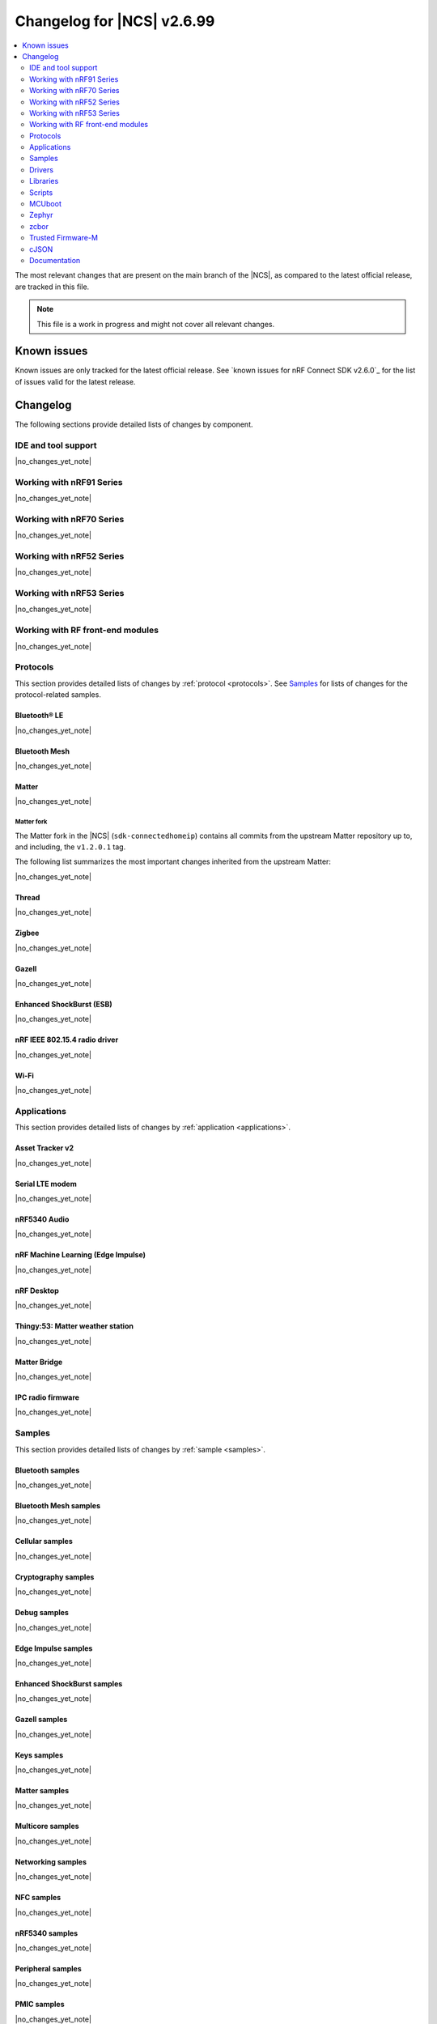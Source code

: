 .. _ncs_release_notes_changelog:

Changelog for |NCS| v2.6.99
###########################

.. contents::
   :local:
   :depth: 2

The most relevant changes that are present on the main branch of the |NCS|, as compared to the latest official release, are tracked in this file.

.. note::
   This file is a work in progress and might not cover all relevant changes.

.. HOWTO

   When adding a new PR, decide whether it needs an entry in the changelog.
   If it does, update this page.
   Add the sections you need, as only a handful of sections is kept when the changelog is cleaned.
   "Protocols" section serves as a highlight section for all protocol-related changes, including those made to samples, libraries, and so on.

Known issues
************

Known issues are only tracked for the latest official release.
See `known issues for nRF Connect SDK v2.6.0`_ for the list of issues valid for the latest release.

Changelog
*********

The following sections provide detailed lists of changes by component.

IDE and tool support
====================

|no_changes_yet_note|

Working with nRF91 Series
=========================

|no_changes_yet_note|

Working with nRF70 Series
=========================

|no_changes_yet_note|

Working with nRF52 Series
=========================

|no_changes_yet_note|

Working with nRF53 Series
=========================

|no_changes_yet_note|

Working with RF front-end modules
=================================

|no_changes_yet_note|

Protocols
=========

This section provides detailed lists of changes by :ref:`protocol <protocols>`.
See `Samples`_ for lists of changes for the protocol-related samples.

Bluetooth® LE
-------------

|no_changes_yet_note|

Bluetooth Mesh
--------------

|no_changes_yet_note|

Matter
------

|no_changes_yet_note|

Matter fork
+++++++++++

The Matter fork in the |NCS| (``sdk-connectedhomeip``) contains all commits from the upstream Matter repository up to, and including, the ``v1.2.0.1`` tag.

The following list summarizes the most important changes inherited from the upstream Matter:

|no_changes_yet_note|

Thread
------

|no_changes_yet_note|

Zigbee
------

|no_changes_yet_note|

Gazell
------

|no_changes_yet_note|

Enhanced ShockBurst (ESB)
-------------------------

|no_changes_yet_note|

nRF IEEE 802.15.4 radio driver
------------------------------

|no_changes_yet_note|

Wi-Fi
-----

|no_changes_yet_note|

Applications
============

This section provides detailed lists of changes by :ref:`application <applications>`.

Asset Tracker v2
----------------

|no_changes_yet_note|

Serial LTE modem
----------------

|no_changes_yet_note|

nRF5340 Audio
-------------

|no_changes_yet_note|

nRF Machine Learning (Edge Impulse)
-----------------------------------

|no_changes_yet_note|

nRF Desktop
-----------

|no_changes_yet_note|

Thingy:53: Matter weather station
---------------------------------

|no_changes_yet_note|

Matter Bridge
-------------

|no_changes_yet_note|

IPC radio firmware
------------------

|no_changes_yet_note|

Samples
=======

This section provides detailed lists of changes by :ref:`sample <samples>`.

Bluetooth samples
-----------------

|no_changes_yet_note|

Bluetooth Mesh samples
----------------------

|no_changes_yet_note|

Cellular samples
----------------

|no_changes_yet_note|

Cryptography samples
--------------------

|no_changes_yet_note|

Debug samples
-------------

|no_changes_yet_note|

Edge Impulse samples
--------------------

|no_changes_yet_note|

Enhanced ShockBurst samples
---------------------------

|no_changes_yet_note|

Gazell samples
--------------

|no_changes_yet_note|

Keys samples
------------

|no_changes_yet_note|

Matter samples
--------------

|no_changes_yet_note|

Multicore samples
-----------------

|no_changes_yet_note|

Networking samples
------------------

|no_changes_yet_note|

NFC samples
-----------

|no_changes_yet_note|

nRF5340 samples
---------------

|no_changes_yet_note|

Peripheral samples
------------------

|no_changes_yet_note|

PMIC samples
------------

|no_changes_yet_note|

Sensor samples
--------------

|no_changes_yet_note|

Trusted Firmware-M (TF-M) samples
---------------------------------

|no_changes_yet_note|

Thread samples
--------------

|no_changes_yet_note|

Sensor samples
--------------

|no_changes_yet_note|

Zigbee samples
--------------

|no_changes_yet_note|

Wi-Fi samples
-------------

|no_changes_yet_note|

Other samples
-------------

|no_changes_yet_note|

Drivers
=======

This section provides detailed lists of changes by :ref:`driver <drivers>`.

Wi-Fi drivers
-------------

|no_changes_yet_note|

Libraries
=========

This section provides detailed lists of changes by :ref:`library <libraries>`.

Binary libraries
----------------

|no_changes_yet_note|

Bluetooth libraries and services
--------------------------------

|no_changes_yet_note|

Bootloader libraries
--------------------

|no_changes_yet_note|

Debug libraries
---------------

|no_changes_yet_note|

DFU libraries
-------------

|no_changes_yet_note|

Modem libraries
---------------

|no_changes_yet_note|

Libraries for networking
------------------------

|no_changes_yet_note|

Libraries for NFC
-----------------

|no_changes_yet_note|

Security libraries
------------------

|no_changes_yet_note|

Other libraries
---------------

|no_changes_yet_note|

Common Application Framework (CAF)
----------------------------------

|no_changes_yet_note|

Shell libraries
---------------

|no_changes_yet_note|

Libraries for Zigbee
--------------------

|no_changes_yet_note|

sdk-nrfxlib
-----------

See the changelog for each library in the :doc:`nrfxlib documentation <nrfxlib:README>` for additional information.

Scripts
=======

This section provides detailed lists of changes by :ref:`script <scripts>`.

|no_changes_yet_note|

MCUboot
=======

The MCUboot fork in |NCS| (``sdk-mcuboot``) contains all commits from the upstream MCUboot repository up to and including ``11ecbf639d826c084973beed709a63d51d9b684e``, with some |NCS| specific additions.

The code for integrating MCUboot into |NCS| is located in the :file:`ncs/nrf/modules/mcuboot` folder.

The following list summarizes both the main changes inherited from upstream MCUboot and the main changes applied to the |NCS| specific additions:

|no_changes_yet_note|

Zephyr
======

.. NOTE TO MAINTAINERS: All the Zephyr commits in the below git commands must be handled specially after each upmerge and each nRF Connect SDK release.

The Zephyr fork in |NCS| (``sdk-zephyr``) contains all commits from the upstream Zephyr repository up to and including ``23cf38934c0f68861e403b22bc3dd0ce6efbfa39``, with some |NCS| specific additions.

For the list of upstream Zephyr commits (not including cherry-picked commits) incorporated into nRF Connect SDK since the most recent release, run the following command from the :file:`ncs/zephyr` repository (after running ``west update``):

.. code-block:: none

   git log --oneline 23cf38934c ^a768a05e62

For the list of |NCS| specific commits, including commits cherry-picked from upstream, run:

.. code-block:: none

   git log --oneline manifest-rev ^23cf38934c

The current |NCS| main branch is based on revision ``23cf38934c`` of Zephyr.

.. note::
   For possible breaking changes and changes between the latest Zephyr release and the current Zephyr version, refer to the :ref:`Zephyr release notes <zephyr_release_notes>`.

Additions specific to |NCS|
---------------------------

|no_changes_yet_note|

zcbor
=====

|no_changes_yet_note|

Trusted Firmware-M
==================

|no_changes_yet_note|

cJSON
=====

|no_changes_yet_note|

Documentation
=============

|no_changes_yet_note|
